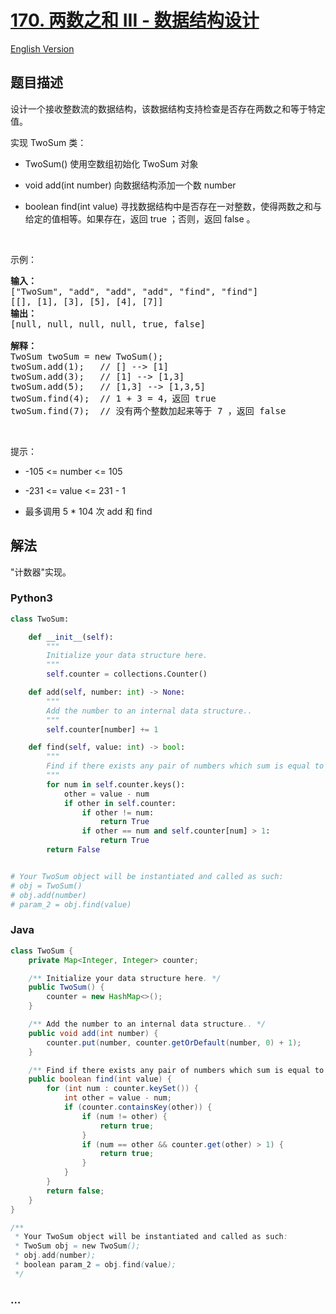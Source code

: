 * [[https://leetcode-cn.com/problems/two-sum-iii-data-structure-design][170.
两数之和 III - 数据结构设计]]
  :PROPERTIES:
  :CUSTOM_ID: 两数之和-iii---数据结构设计
  :END:
[[./solution/0100-0199/0170.Two Sum III - Data structure design/README_EN.org][English
Version]]

** 题目描述
   :PROPERTIES:
   :CUSTOM_ID: 题目描述
   :END:

#+begin_html
  <!-- 这里写题目描述 -->
#+end_html

#+begin_html
  <p>
#+end_html

设计一个接收整数流的数据结构，该数据结构支持检查是否存在两数之和等于特定值。

#+begin_html
  </p>
#+end_html

#+begin_html
  <p>
#+end_html

实现 TwoSum 类：

#+begin_html
  </p>
#+end_html

#+begin_html
  <ul>
#+end_html

#+begin_html
  <li>
#+end_html

TwoSum() 使用空数组初始化 TwoSum 对象

#+begin_html
  </li>
#+end_html

#+begin_html
  <li>
#+end_html

void add(int number) 向数据结构添加一个数 number

#+begin_html
  </li>
#+end_html

#+begin_html
  <li>
#+end_html

boolean find(int value)
寻找数据结构中是否存在一对整数，使得两数之和与给定的值相等。如果存在，返回
true ；否则，返回 false 。

#+begin_html
  </li>
#+end_html

#+begin_html
  </ul>
#+end_html

#+begin_html
  <p>
#+end_html

 

#+begin_html
  </p>
#+end_html

#+begin_html
  <p>
#+end_html

示例：

#+begin_html
  </p>
#+end_html

#+begin_html
  <pre>
  <strong>输入：</strong>
  ["TwoSum", "add", "add", "add", "find", "find"]
  [[], [1], [3], [5], [4], [7]]
  <strong>输出：</strong>
  [null, null, null, null, true, false]

  <strong>解释：</strong>
  TwoSum twoSum = new TwoSum();
  twoSum.add(1);   // [] --> [1]
  twoSum.add(3);   // [1] --> [1,3]
  twoSum.add(5);   // [1,3] --> [1,3,5]
  twoSum.find(4);  // 1 + 3 = 4，返回 true
  twoSum.find(7);  // 没有两个整数加起来等于 7 ，返回 false</pre>
#+end_html

#+begin_html
  <p>
#+end_html

 

#+begin_html
  </p>
#+end_html

#+begin_html
  <p>
#+end_html

提示：

#+begin_html
  </p>
#+end_html

#+begin_html
  <ul>
#+end_html

#+begin_html
  <li>
#+end_html

-105 <= number <= 105

#+begin_html
  </li>
#+end_html

#+begin_html
  <li>
#+end_html

-231 <= value <= 231 - 1

#+begin_html
  </li>
#+end_html

#+begin_html
  <li>
#+end_html

最多调用 5 * 104 次 add 和 find

#+begin_html
  </li>
#+end_html

#+begin_html
  </ul>
#+end_html

** 解法
   :PROPERTIES:
   :CUSTOM_ID: 解法
   :END:

#+begin_html
  <!-- 这里可写通用的实现逻辑 -->
#+end_html

"计数器"实现。

#+begin_html
  <!-- tabs:start -->
#+end_html

*** *Python3*
    :PROPERTIES:
    :CUSTOM_ID: python3
    :END:

#+begin_html
  <!-- 这里可写当前语言的特殊实现逻辑 -->
#+end_html

#+begin_src python
  class TwoSum:

      def __init__(self):
          """
          Initialize your data structure here.
          """
          self.counter = collections.Counter()

      def add(self, number: int) -> None:
          """
          Add the number to an internal data structure..
          """
          self.counter[number] += 1

      def find(self, value: int) -> bool:
          """
          Find if there exists any pair of numbers which sum is equal to the value.
          """
          for num in self.counter.keys():
              other = value - num
              if other in self.counter:
                  if other != num:
                      return True
                  if other == num and self.counter[num] > 1:
                      return True
          return False


  # Your TwoSum object will be instantiated and called as such:
  # obj = TwoSum()
  # obj.add(number)
  # param_2 = obj.find(value)
#+end_src

*** *Java*
    :PROPERTIES:
    :CUSTOM_ID: java
    :END:

#+begin_html
  <!-- 这里可写当前语言的特殊实现逻辑 -->
#+end_html

#+begin_src java
  class TwoSum {
      private Map<Integer, Integer> counter;

      /** Initialize your data structure here. */
      public TwoSum() {
          counter = new HashMap<>();
      }
      
      /** Add the number to an internal data structure.. */
      public void add(int number) {
          counter.put(number, counter.getOrDefault(number, 0) + 1);
      }
      
      /** Find if there exists any pair of numbers which sum is equal to the value. */
      public boolean find(int value) {
          for (int num : counter.keySet()) {
              int other = value - num;
              if (counter.containsKey(other)) {
                  if (num != other) {
                      return true;
                  }
                  if (num == other && counter.get(other) > 1) {
                      return true;
                  }
              }
          }
          return false;
      }
  }

  /**
   * Your TwoSum object will be instantiated and called as such:
   * TwoSum obj = new TwoSum();
   * obj.add(number);
   * boolean param_2 = obj.find(value);
   */
#+end_src

*** *...*
    :PROPERTIES:
    :CUSTOM_ID: section
    :END:
#+begin_example
#+end_example

#+begin_html
  <!-- tabs:end -->
#+end_html
